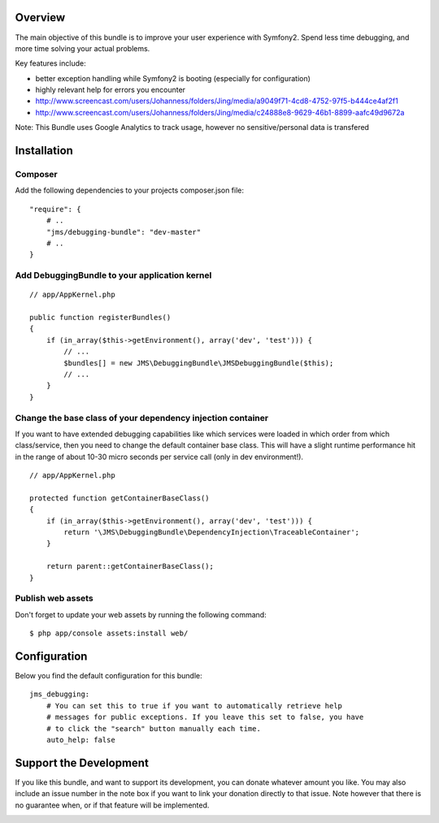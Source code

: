 Overview
========

The main objective of this bundle is to improve your user experience with Symfony2.
Spend less time debugging, and more time solving your actual problems.

Key features include:

- better exception handling while Symfony2 is booting (especially for configuration)
- highly relevant help for errors you encounter
- http://www.screencast.com/users/Johanness/folders/Jing/media/a9049f71-4cd8-4752-97f5-b444ce4af2f1
- http://www.screencast.com/users/Johanness/folders/Jing/media/c24888e8-9629-46b1-8899-aafc49d9672a

Note: This Bundle uses Google Analytics to track usage, however no sensitive/personal data is transfered

Installation
============

Composer
-----------

Add the following dependencies to your projects composer.json file:

::

    "require": {
        # ..
        "jms/debugging-bundle": "dev-master"
        # ..
    }

Add DebuggingBundle to your application kernel
----------------------------------------------

::

    // app/AppKernel.php

    public function registerBundles()
    {
        if (in_array($this->getEnvironment(), array('dev', 'test'))) {
            // ...
            $bundles[] = new JMS\DebuggingBundle\JMSDebuggingBundle($this);
            // ...
        }
    }

Change the base class of your dependency injection container
------------------------------------------------------------

If you want to have extended debugging capabilities like which services were 
loaded in which order from which class/service, then you need to change the 
default container base class. This will have a slight runtime performance hit in
the range of about 10-30 micro seconds per service call (only in dev environment!).

::

    // app/AppKernel.php
    
    protected function getContainerBaseClass()
    {
        if (in_array($this->getEnvironment(), array('dev', 'test'))) {
            return '\JMS\DebuggingBundle\DependencyInjection\TraceableContainer';
        }

        return parent::getContainerBaseClass();
    }


Publish web assets
------------------

Don't forget to update your web assets by running the following command:

::

    $ php app/console assets:install web/


Configuration
=============

Below you find the default configuration for this bundle::

    jms_debugging:
        # You can set this to true if you want to automatically retrieve help 
        # messages for public exceptions. If you leave this set to false, you have
        # to click the "search" button manually each time.
        auto_help: false

Support the Development
=======================

If you like this bundle, and want to support its development, you can donate
whatever amount you like. You may also include an issue number in the note box
if you want to link your donation directly to that issue. Note however that there
is no guarantee when, or if that feature will be implemented.

.. image:: https://www.paypalobjects.com/WEBSCR-640-20110401-1/en_US/i/btn/btn_donate_SM.gif
   :align: center
   :target: https://www.paypal.com/cgi-bin/webscr?cmd=_s-xclick&hosted_button_id=G8CSWPSTZFUDN

